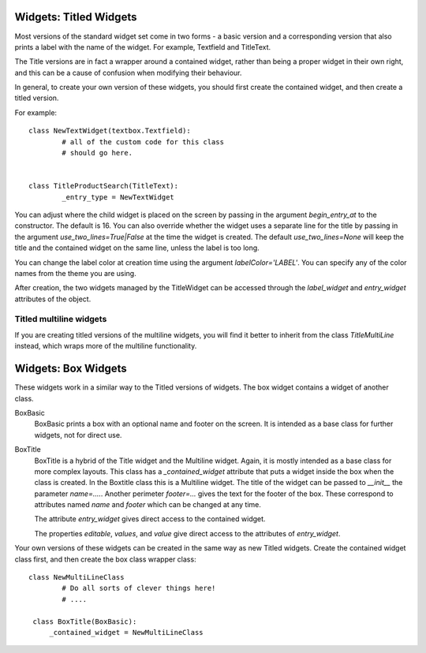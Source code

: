 Widgets: Titled Widgets
***********************

Most versions of the standard widget set come in two forms - a basic version and a corresponding version that also prints a label with the name of the widget.  For example, Textfield and TitleText.

The Title versions are in fact a wrapper around a contained widget, rather than being a proper widget in their own right, and this can be a cause of confusion when modifying their behaviour.  

In general, to create your own version of these widgets, you should first create the contained widget, and then create a titled version.

For example::

	class NewTextWidget(textbox.Textfield):
		# all of the custom code for this class
		# should go here.
		
	
	class TitleProductSearch(TitleText):
		_entry_type = NewTextWidget

You can adjust where the child widget is placed on the screen by passing in the argument *begin_entry_at* to the constructor. The default is 16. You can also override whether the widget uses a separate line for the title by passing in the argument *use_two_lines=True|False* at the time the widget is created.  The default *use_two_lines=None* will keep the title and the contained widget on the same line, unless the label is too long.

You can change the label color at creation time using the argument *labelColor='LABEL'*.  You can specify any of the color names from the theme you are using.

After creation, the two widgets managed by the TitleWidget can be accessed through the *label_widget* and *entry_widget* attributes of the object. 
		

Titled multiline widgets
++++++++++++++++++++++++

If you are creating titled versions of the multiline widgets, you will find it better to inherit from the class `TitleMultiLine` instead, which wraps more of the multiline functionality.


Widgets: Box Widgets
********************

These widgets work in a similar way to the Titled versions of widgets.  The box widget contains a widget of another class.  


BoxBasic
   BoxBasic prints a box with an optional name and footer on the screen.  It is intended as a base class for further widgets, not for direct use.
  
BoxTitle
    BoxTitle is a hybrid of the Title widget and the Multiline widget.  Again, it is mostly intended as a base class for more complex layouts.  This class has a `_contained_widget` attribute that puts a widget inside the box when the class is created.  In the Boxtitle class this is a Multiline widget.  The title of the widget can be passed to `__init__` the parameter `name=....`.  Another perimeter  `footer=...` gives the text for the footer of the box.  These correspond to attributes named `name` and `footer` which can be changed at any time. 
    
    The attribute `entry_widget` gives direct access to the contained widget.
    
    The properties `editable`, `values`, and `value` give direct access to the attributes of `entry_widget`.
	
Your own versions of these widgets can be created in the same way as new Titled widgets.  Create the contained widget class first, and then create the box class wrapper class::

	class NewMultiLineClass
		# Do all sorts of clever things here!
		# ....

	 class BoxTitle(BoxBasic):
	     _contained_widget = NewMultiLineClass
		 
	 
